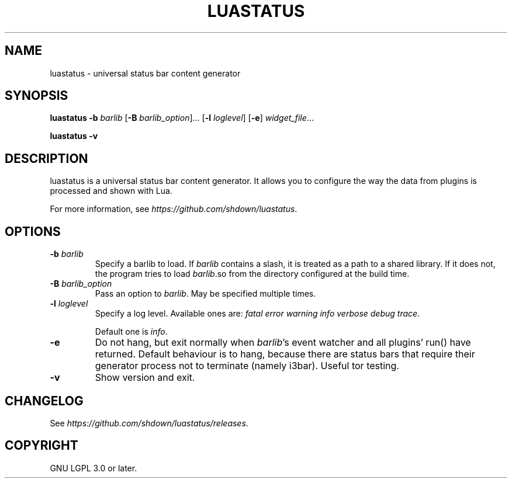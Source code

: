 .TH LUASTATUS 1
.SH NAME
luastatus \- universal status bar content generator
.SH SYNOPSIS
.B luastatus
\fB\-b \fIbarlib\fR
[\fB\-B \fIbarlib_option\fR]...
[\fB\-l \fIloglevel\fR]
[\fB\-e\fR]
.IR widget_file ...

.B luastatus \-v

.SH DESCRIPTION

luastatus is a universal status bar content generator. It allows you to
configure the way the data from plugins is processed and shown with Lua.

For more information, see
.IR https://github.com/shdown/luastatus .

.SH OPTIONS

.TP
\fB\-b \fIbarlib\fR
Specify a barlib to load. If \fIbarlib\fR contains a slash, it is treated as a
path to a shared library. If it does not, the program tries to load
\fIbarlib\fR.so from the directory configured at the build time.

.TP
\fB\-B \fIbarlib_option\fR
Pass an option to \fIbarlib\fR. May be specified multiple times.

.TP
\fB\-l \fIloglevel\fR
Specify a log level. Available ones are: \fIfatal error warning info verbose debug trace\fR.

Default one is \fIinfo\fR.

.TP
.B \-e
Do not hang, but exit normally when \fIbarlib\fR's event watcher and all
plugins' run() have returned. Default behaviour is to hang, because there are
status bars that require their generator process not to terminate (namely
i3bar). Useful tor testing.

.TP
.B \-v
Show version and exit.

.SH CHANGELOG

See
.IR https://github.com/shdown/luastatus/releases .

.SH COPYRIGHT

GNU LGPL 3.0 or later.
